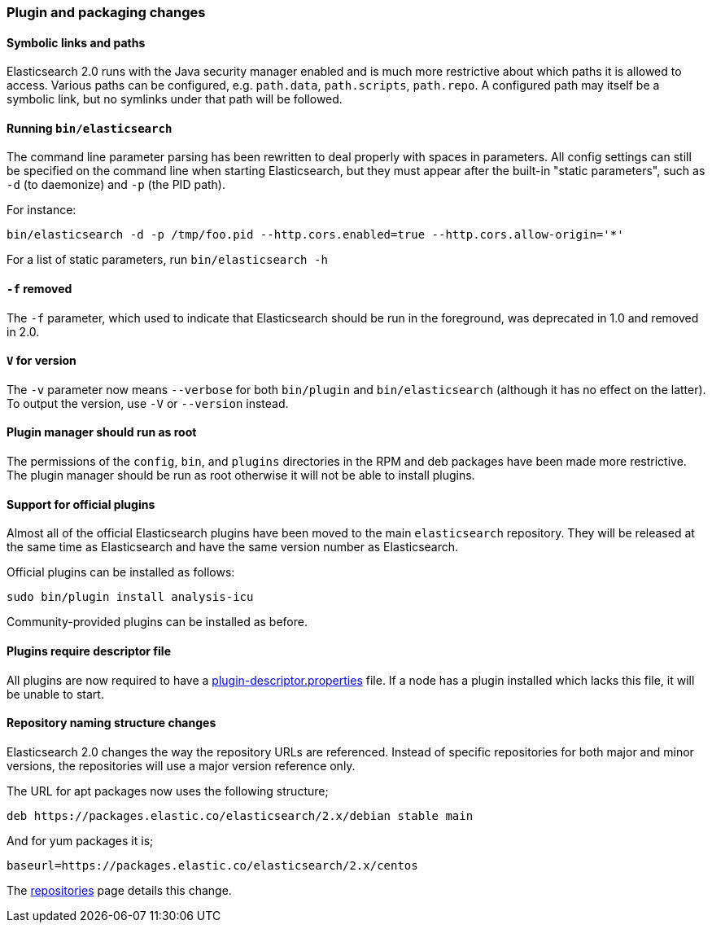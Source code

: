 [[breaking_20_plugin_and_packaging_changes]]
=== Plugin and packaging changes

==== Symbolic links and paths

Elasticsearch 2.0 runs with the Java security manager enabled and is much more
restrictive about which paths it is allowed to access.  Various paths can be
configured, e.g. `path.data`, `path.scripts`, `path.repo`.  A configured path
may itself be a symbolic link, but no symlinks under that path will be
followed.

[[_running_literal_bin_elasticsearch_literal]]
==== Running `bin/elasticsearch`

The command line parameter parsing has been rewritten to deal properly with
spaces in parameters. All config settings can still be specified on the
command line when starting Elasticsearch, but they must appear after the
built-in "static parameters", such as `-d` (to daemonize) and `-p` (the PID path).

For instance:

[source,sh]
-----------
bin/elasticsearch -d -p /tmp/foo.pid --http.cors.enabled=true --http.cors.allow-origin='*'
-----------

For a list of static parameters, run `bin/elasticsearch -h`

[[_literal_f_literal_removed]]
==== `-f` removed

The `-f` parameter, which used to indicate that Elasticsearch should be run in
the foreground, was deprecated in 1.0 and removed in 2.0.

[[_literal_v_literal_for_version]]
==== `V` for version

The `-v` parameter now means `--verbose` for both `bin/plugin` and
`bin/elasticsearch` (although it has no effect on the latter).  To output the
version, use `-V` or `--version` instead.

==== Plugin manager should run as root

The permissions of the `config`, `bin`, and `plugins` directories in the RPM
and deb packages have been made more restrictive.  The plugin manager should
be run as root otherwise it will not be able to install plugins.

==== Support for official plugins

Almost all of the official Elasticsearch plugins have been moved to the main
`elasticsearch` repository. They will be released at the same time as
Elasticsearch and have the same version number as Elasticsearch.

Official plugins can be installed as follows:

[source,sh]
---------------
sudo bin/plugin install analysis-icu
---------------

Community-provided plugins can be installed as before.

==== Plugins require descriptor file

All plugins are now required to have a https://github.com/elastic/elasticsearch/blob/2.0/dev-tools/src/main/resources/plugin-metadata/plugin-descriptor.properties[plugin-descriptor.properties]  file.  If a node has a plugin installed which lacks this file, it will be unable to start.

==== Repository naming structure changes

Elasticsearch 2.0 changes the way the repository URLs are referenced. Instead
of specific repositories for both major and minor versions, the repositories will
use a major version reference only.

The URL for apt packages now uses the following structure;

[source,sh]
---------------
deb https://packages.elastic.co/elasticsearch/2.x/debian stable main
---------------

And for yum packages it is;

[source,sh]
---------------
baseurl=https://packages.elastic.co/elasticsearch/2.x/centos
---------------

The <<setup-repositories, repositories>> page details this change.
